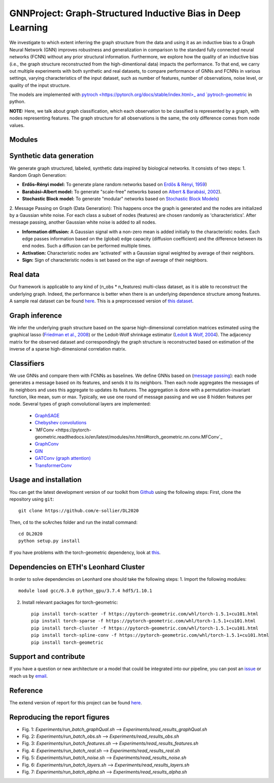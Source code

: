 


GNNProject: Graph-Structured Inductive Bias in Deep Learning
=========================================================================
.. raw:: html

We investigate to which extent inferring the graph structure from the data and using it as an inductive bias to a Graph Neural Network (GNN) improves robustness and generalization in comparison to the standard fully connected neural networks (FCNN) without any prior structural information. Furthermore, we explore how the quality of an inductive bias (i.e., the graph structure reconstructed from the high-dimentional data) impacts the performance. To that end, we carry out multiple experiments with both synthetic and real datasets, to compare performance of GNNs and FCNNs in various settings, varying characteristics of the input dataset, such as number of features, number of observations, noise level, or quality of the input structure. 

The models are implemented with `pytroch <https://pytorch.org/docs/stable/index.html>_ and `pytroch-geometric <https://pytorch-geometric.readthedocs.io/en/latest/>`_ in python.

**NOTE:** Here, we talk about graph classification, which each observation to be classified is represented by a graph, with nodes representing features. The graph structure for all observations is the same, the only difference comes from node values.


Modules
-------------------------------

Synthetic data generation
-----------
We generate graph structured, labeled, synthetic data inspired by biological networks. It consists of two steps:
1. Random Graph Generation:

- **Erdős–Rényi model:** To generate plane random networks based on `Erdős & Rényi, 1959 <https://en.wikipedia.org/wiki/Barabási–Albert_model>`_)

- **Barabási–Albert model:** To generate "scale-free" networks based on `Albert & Barabási, 2002 <https://en.wikipedia.org/wiki/Barabási–Albert_model>`_).

- **Stochastic Block model:** To generate "modular" networks based on `Stochastic Block Models <https://en.wikipedia.org/wiki/Stochastic_block_model>`_)

2. Message Passing on Graph (Data Generation):
This happens once the graph is generated and the nodes are initialized by a Gaussian white noise. For each class a subset of nodes (features) are chosen randomly as 'characteristics'. After message passing, another Gaussian white noise is added to all nodes.  

- **Information diffusion:** A Gaussian signal with a non-zero mean is added initially to the characteristic nodes. Each edge passes information based on the (global) edge capacity (diffusion coefficient) and the difference between its end nodes. Such a diffusion can be performed multiple times.

- **Activation:** Characteristic nodes are 'activated' with a Gaussian signal weighted by average of their neighbors. 

- **Sign:** Sign of characteristic nodes is set based on the sign of average of their neighbors. 

Real data
-----------
Our framework is applicable to any kind of (n_obs * n_features) multi-class dataset, as it is able to reconstruct the underlying graph. Indeed, the performance is better when there is an underlying dependence structure among features. A sample real dataset can be found `here <https://polybox.ethz.ch/index.php/s/12DdfFYADCetsNE>`_. This is a preprocessed version of `this dataset <https://www.ncbi.nlm.nih.gov/geo/query/acc.cgi?acc=GSE132044>`_.

Graph inference
-----------
We infer the underlying graph structure based on the sparse high-dimensional correlation matrices estimated using the graphical lasso (`Friedman et al., 2008 <https://en.wikipedia.org/wiki/Graphical_lasso>`_) or the Ledoit-Wolf shrinkage estimator (`Ledoit & Wolf, 2004 <https://en.wikipedia.org/wiki/Graphical_lasso>`_). The adjacency matrix for the observed dataset and correspondingly the graph structure is reconstructed based on estimation of the inverse of a sparse high-dimensional correlation matrix. 

Classifiers
-----------
We use GNNs and compare them with FCNNs as baselines. We define GNNs based on (`message passing <https://pytorch-geometric.readthedocs.io/en/latest/notes/create_gnn.html>`_): each node generates a message based on its features, and sends it to its neighbors. Then each node aggregates the messages of its neighbors and uses this aggregate to updates its features. The aggregation is done with a permutation-invariant function, like mean, sum or max. Typically, we use one round of message passing and we use 8 hidden features per node. Several types of graph convolutional layers are implemented: 

 - `GraphSAGE <https://pytorch-geometric.readthedocs.io/en/latest/modules/nn.html#torch_geometric.nn.conv.SAGEConv>`_ 
 - `Chebyshev convolutions <https://pytorch-geometric.readthedocs.io/en/latest/modules/nn.html#torch_geometric.nn.conv.ChebConv>`_
 - `MFConv <https://pytorch-geometric.readthedocs.io/en/latest/modules/nn.html#torch_geometric.nn.conv.MFConv`_
 - `GraphConv <https://pytorch-geometric.readthedocs.io/en/latest/modules/nn.html#torch_geometric.nn.conv.GraphConv>`_ 
 - `GIN <https://pytorch-geometric.readthedocs.io/en/latest/modules/nn.html#torch_geometric.nn.conv.GINConv>`_ 
 - `GATConv (graph attention) <https://pytorch-geometric.readthedocs.io/en/latest/modules/nn.html#torch_geometric.nn.conv.GATConv>`_
 - `TransformerConv <https://pytorch-geometric.readthedocs.io/en/latest/modules/nn.html#torch_geometric.nn.conv.TransformerConv>`_


Usage and installation
-------------------------------
You can get the latest development version of our toolkit from `Github <https://github.com/e-sollier/DL2020/>`_ using the following steps:
First, clone the repository using ``git``::

    git clone https://github.com/e-sollier/DL2020

Then, ``cd`` to the scArches folder and run the install command::

    cd DL2020
    python setup.py install

If you have problems with the torch-geometric dependency, look at `this <https://pytorch-geometric.readthedocs.io/en/latest/notes/installation.html>`_. 

Dependencies on ETH's Leonhard Cluster
-----------
In order to solve dependencies on Leonhard one should take the following steps:
1. Import the following modules::

    module load gcc/6.3.0 python_gpu/3.7.4 hdf5/1.10.1

2. Install relevant packages for torch-geometric::
    
    pip install torch-scatter -f https://pytorch-geometric.com/whl/torch-1.5.1+cu101.html
    pip install torch-sparse -f https://pytorch-geometric.com/whl/torch-1.5.1+cu101.html
    pip install torch-cluster -f https://pytorch-geometric.com/whl/torch-1.5.1+cu101.html
    pip install torch-spline-conv -f https://pytorch-geometric.com/whl/torch-1.5.1+cu101.html
    pip install torch-geometric


Support and contribute
-------------------------------
If you have a question or new architecture or a model that could be integrated into our pipeline, you can
post an `issue <https://github.com/e-sollier/DL2020/issues/new>`__ or reach us by `email <mailto:eheidari@student.ethz.ch, esollier@student.ethz.ch, azagidull@student.ethz.ch>`_.

Reference
-------------------------------
The extend version of report for this project can be found `here <https://polybox.ethz.ch/index.php/s/FYnQKXRfeWoHlqO>`_.

Reproducing the report figures 
-----------
- Fig. 1: `Experiments/run_batch_graphQual.sh` --> `Experiments/read_results_graphQual.sh`
- Fig. 2: `Experiments/run_batch_obs.sh` --> `Experiments/read_results_obs.sh`
- Fig. 3: `Experiments/run_batch_features.sh` --> `Experiments/read_results_features.sh`
- Fig. 4: `Experiments/run_batch_real.sh` --> `Experiments/read_results_real.sh`
- Fig. 5: `Experiments/run_batch_noise.sh` --> `Experiments/read_results_noise.sh`
- Fig. 6: `Experiments/run_batch_layers.sh` --> `Experiments/read_results_layers.sh`
- Fig. 7: `Experiments/run_batch_alpha.sh` --> `Experiments/read_results_alpha.sh`



